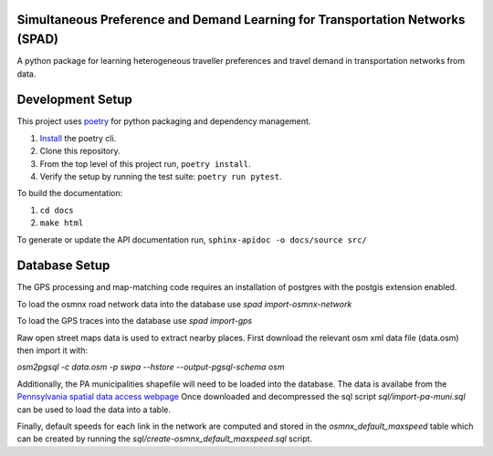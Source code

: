 Simultaneous Preference and Demand Learning for Transportation Networks (SPAD)
==============================================================================

.. image:: https://travis-ci.com/mbattifarano/spad.svg?token=vzx77hPQNs9ah2CCneKd&branch=main
    :target: https://travis-ci.com/mbattifarano/spad

A python package for learning heterogeneous traveller preferences and travel
demand in transportation networks from data.

Development Setup
=================

This project uses poetry_ for python packaging and dependency management.

1. `Install <https://python-poetry.org/docs/#installation>`_ the poetry cli.
2. Clone this repository.
3. From the top level of this project run, ``poetry install``.
4. Verify the setup by running the test suite: ``poetry run pytest``.


To build the documentation:

1. ``cd docs``
2. ``make html``

To generate or update the API documentation run, ``sphinx-apidoc -o docs/source src/``

.. _poetry: https://python-poetry.org/


Database Setup
==============

The GPS processing and map-matching code requires an installation of postgres with
the postgis extension enabled.

To load the osmnx road network data into the database use `spad import-osmnx-network`

To load the GPS traces into the database use `spad import-gps`

Raw open street maps data is used to extract nearby places. First download the 
relevant osm xml data file (data.osm) then import it with:

`osm2pgsql -c data.osm -p swpa --hstore --output-pgsql-schema osm`

Additionally, the PA municipalities shapefile will need to be loaded into the database.
The data is availabe from the
`Pennsylvania spatial data access webpage <https://www.pasda.psu.edu/uci/DataSummary.aspx?dataset=41>`_
Once downloaded and decompressed the sql script `sql/import-pa-muni.sql` can be used to 
load the data into a table.

Finally, default speeds for each link in the network are computed and stored in the
`osmnx_default_maxspeed` table which can be created by running the
`sql/create-osmnx_default_maxspeed.sql` script.
